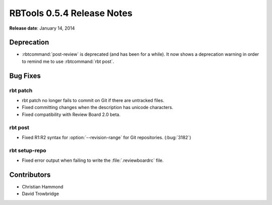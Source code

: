 .. default-intersphinx:: rbt0.5


===========================
RBTools 0.5.4 Release Notes
===========================

**Release date**: January 14, 2014


Deprecation
===========

* :rbtcommand:`post-review` is deprecated (and has been for a while). It now
  shows a deprecation warning in order to remind me to use
  :rbtcommand:`rbt post`.


Bug Fixes
=========

rbt patch
---------

* rbt patch no longer fails to commit on Git if there are untracked files.

* Fixed committing changes when the description has unicode characters.

* Fixed compatibility with Review Board 2.0 beta.


rbt post
--------

.. program:: rbt post

* Fixed R1:R2 syntax for :option:`--revision-range` for Git repositories.
  (:bug:`3182`)


rbt setup-repo
--------------

* Fixed error output when failing to write the :file:`.reviewboardrc` file.


Contributors
============

* Christian Hammond
* David Trowbridge
